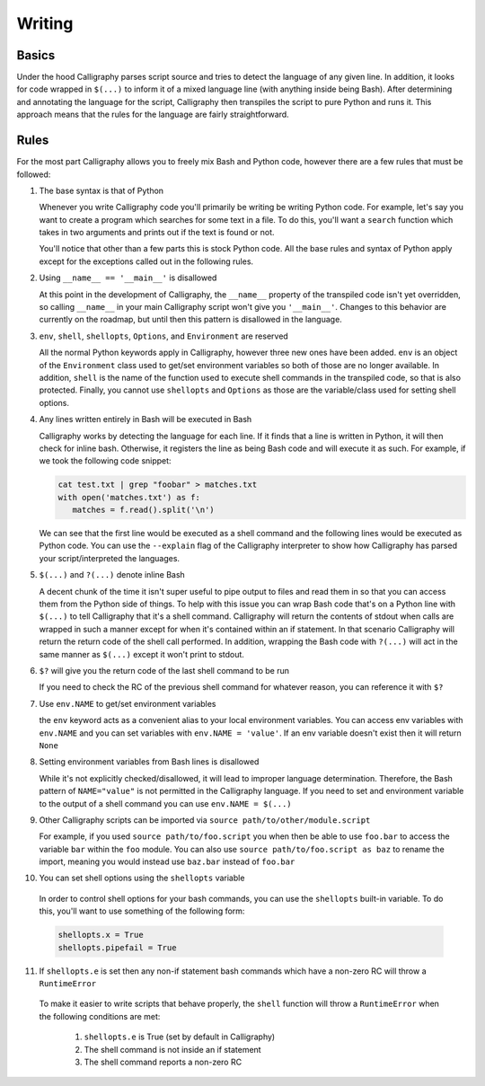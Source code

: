 Writing
=======

Basics
------

Under the hood Calligraphy parses script source and tries to detect the language of any 
given line. In addition, it looks for code wrapped in ``$(...)`` to inform it of a mixed
language line (with anything inside being Bash). After determining and annotating the 
language for the script, Calligraphy then transpiles the script to pure Python and runs 
it. This approach means that the rules for the language are fairly straightforward.

Rules
-----

For the most part Calligraphy allows you to freely mix Bash and Python code, however 
there are a few rules that must be followed:

1. The base syntax is that of Python

   Whenever you write Calligraphy code you'll primarily be writing be writing Python code. 
   For example, let's say you want to create a program which searches for some text in a 
   file. To do this, you'll want a ``search`` function which takes in two arguments and
   prints out if the text is found or not.

   .. code-block: Python

      import sys

      def search(search_path, search_pattern):

         if $(cat env.search_path | grep -q env.search_pattern):
            print('The pattern exists in the file')
         else:
            print('The pattern does not exist in the file')

      env.search_path = sys.argv[1]
      env.search_pattern = sys.argv[2]
      search(search_path, search_pattern)

   You'll notice that other than a few parts this is stock Python
   code. All the base rules and syntax of Python apply except for the exceptions called out
   in the following rules.

2. Using ``__name__ == '__main__'`` is disallowed

   At this point in the development of Calligraphy, the ``__name__`` property of the
   transpiled code isn't yet overridden, so calling ``__name__`` in your main Calligraphy
   script won't give you ``'__main__'``. Changes to this behavior are currently on the
   roadmap, but until then this pattern is disallowed in the language.

3. ``env``, ``shell``, ``shellopts``, ``Options``, and ``Environment`` are reserved

   All the normal Python keywords apply in Calligraphy, however three new ones have been
   added. ``env`` is an object of the ``Environment`` class used to get/set environment 
   variables so both of those are no longer available. In addition, ``shell`` is the name 
   of the function used to execute shell commands in the transpiled code, so that is also
   protected. Finally, you cannot use ``shellopts`` and ``Options`` as those are the 
   variable/class used for setting shell options.

4. Any lines written entirely in Bash will be executed in Bash

   Calligraphy works by detecting the language for each line. If it finds that a line is 
   written in Python, it will then check for inline bash. Otherwise, it registers the line
   as being Bash code and will execute it as such. For example, if we took the following
   code snippet:

   .. code-block::

      cat test.txt | grep "foobar" > matches.txt
      with open('matches.txt') as f:
         matches = f.read().split('\n')

   We can see that the first line would be executed as a shell command and the following
   lines would be executed as Python code. You can use the ``--explain`` flag of the
   Calligraphy interpreter to show how Calligraphy has parsed your script/interpreted the
   languages.

5. ``$(...)`` and ``?(...)`` denote inline Bash

   A decent chunk of the time it isn't super useful to pipe output to files and read them
   in so that you can access them from the Python side of things. To help with this issue
   you can wrap Bash code that's on a Python line with ``$(...)`` to tell Calligraphy that 
   it's a shell command. Calligraphy will return the contents of stdout when calls are 
   wrapped in such a manner except for when it's contained within an if statement. In that 
   scenario Calligraphy will return the return code of the shell call performed. In 
   addition, wrapping the Bash code with ``?(...)`` will act in the same manner as 
   ``$(...)`` except it won't print to stdout.

6. ``$?`` will give you the return code of the last shell command to be run

   If you need to check the RC of the previous shell command for whatever reason, you can
   reference it with ``$?``

7. Use ``env.NAME`` to get/set environment variables

   the ``env`` keyword acts as a convenient alias to your local environment variables. You 
   can access env variables with ``env.NAME`` and you can set variables with 
   ``env.NAME = 'value'``. If an env variable doesn't exist then it will return ``None``

8. Setting environment variables from Bash lines is disallowed

   While it's not explicitly checked/disallowed, it will lead to improper language
   determination. Therefore, the Bash pattern of ``NAME="value"`` is not permitted in the 
   Calligraphy language. If you need to set and environment variable to the output of a
   shell command you can use ``env.NAME = $(...)``

9. Other Calligraphy scripts can be imported via ``source path/to/other/module.script`` 

   For example, if you used ``source path/to/foo.script`` you when then be able to use
   ``foo.bar`` to access the variable ``bar`` within the ``foo`` module. You can also 
   use ``source path/to/foo.script as baz`` to rename the import, meaning you would
   instead use ``baz.bar`` instead of ``foo.bar``

10. You can set shell options using the ``shellopts`` variable

   In order to control shell options for your bash commands, you can use the ``shellopts``
   built-in variable. To do this, you'll want to use something of the following form:

   .. code-block::

      shellopts.x = True
      shellopts.pipefail = True

11. If ``shellopts.e`` is set then any non-if statement bash commands which have a non-zero RC will throw a ``RuntimeError``

   To make it easier to write scripts that behave properly, the ``shell`` function will 
   throw a ``RuntimeError`` when the following conditions are met:
      
      1. ``shellopts.e`` is True (set by default in Calligraphy)
      2. The shell command is not inside an if statement
      3. The shell command reports a non-zero RC

